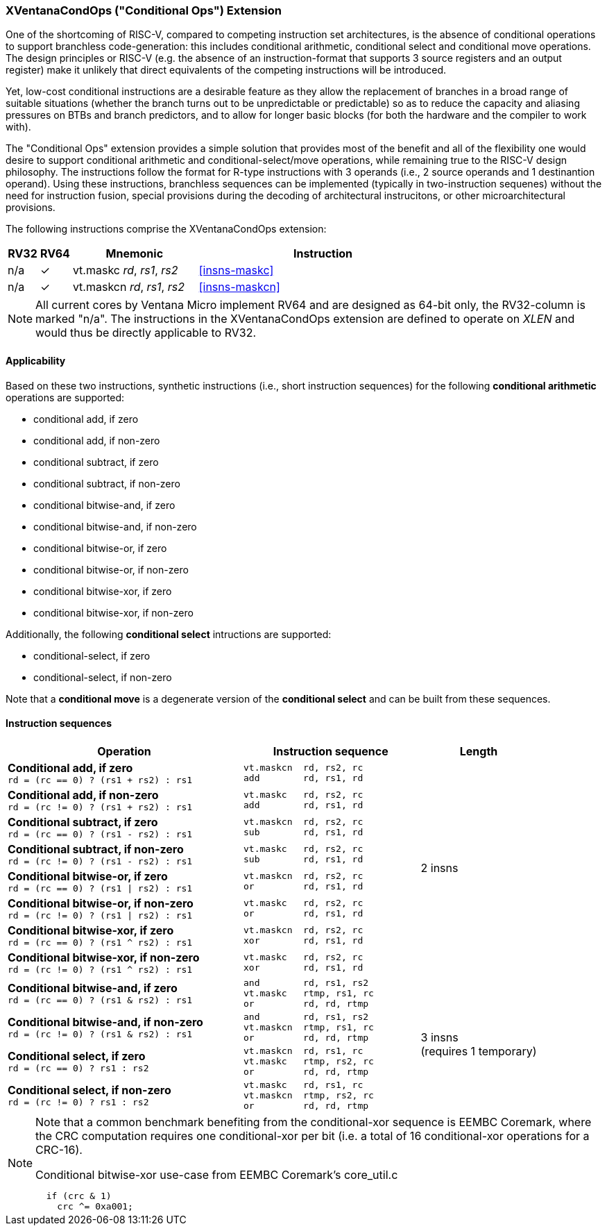 [#xventanacondops,reftext="XVentanaCondOps"]
=== XVentanaCondOps ("Conditional Ops") Extension

One of the shortcoming of RISC-V, compared to competing instruction set architectures, is the absence of conditional operations to support branchless code-generation: this includes conditional arithmetic, conditional select and conditional move operations.
The design principles or RISC-V (e.g. the absence of an instruction-format that supports 3 source registers and an output register) make it unlikely that direct equivalents of the competing instructions will be introduced.

Yet, low-cost conditional instructions are a desirable feature as they allow the replacement of branches in a broad range of suitable situations (whether the branch turns out to be unpredictable or predictable) so as to reduce the capacity and aliasing pressures on BTBs and branch predictors, and to allow for longer basic blocks (for both the hardware and the compiler to work with).

The "Conditional Ops" extension provides a simple solution that provides most of the benefit and all of the flexibility one would desire to support conditional arithmetic and conditional-select/move operations, while remaining true to the RISC-V design philosophy.
The instructions follow the format for R-type instructions with 3 operands (i.e., 2 source operands and 1 destinantion operand).
Using these instructions, branchless sequences can be implemented (typically in two-instruction sequenes) without the need for instruction fusion, special provisions during the decoding of architectural instrucitons, or other microarchitectural provisions.

The following instructions comprise the XVentanaCondOps extension:

[%header,cols="^1,^1,4,8"]
|===
|RV32
|RV64
|Mnemonic
|Instruction

|n/a
|&#10003;
|vt.maskc _rd_, _rs1_, _rs2_
|<<#insns-maskc>>

|n/a
|&#10003;
|vt.maskcn _rd_, _rs1_, _rs2_
|<<#insns-maskcn>>

|===

NOTE: All current cores by Ventana Micro implement RV64 and are designed as 64-bit only, the RV32-column is marked "n/a".
The instructions in the XVentanaCondOps extension are defined to operate on _XLEN_ and would thus be directly applicable to RV32.

==== Applicability

Based on these two instructions, synthetic instructions (i.e., short instruction sequences) for the following *conditional arithmetic* operations are supported:

* conditional add, if zero
* conditional add, if non-zero
* conditional subtract, if zero
* conditional subtract, if non-zero
* conditional bitwise-and, if zero
* conditional bitwise-and, if non-zero
* conditional bitwise-or, if zero
* conditional bitwise-or, if non-zero
* conditional bitwise-xor, if zero
* conditional bitwise-xor, if non-zero

Additionally, the following *conditional select* intructions are supported:

* conditional-select, if zero
* conditional-select, if non-zero

Note that a *conditional move* is a degenerate version of the *conditional select* and can be built from these sequences.

==== Instruction sequences

[%header,cols="4,.^3l,^2"]
|===
|Operation
|Instruction sequence
|Length

|*Conditional add, if zero* +
`rd = (rc == 0) ? (rs1 + rs2) : rs1`
|vt.maskcn  rd, rs2, rc
add        rd, rs1, rd
.8+.^|2 insns

|*Conditional add, if non-zero* +
`rd = (rc != 0) ? (rs1 + rs2) : rs1`
|vt.maskc   rd, rs2, rc
add        rd, rs1, rd

|*Conditional subtract, if zero* +
`rd = (rc == 0) ? (rs1 - rs2) : rs1`
|vt.maskcn  rd, rs2, rc
sub        rd, rs1, rd

|*Conditional subtract, if non-zero* +
`rd = (rc != 0) ? (rs1 - rs2) : rs1`
|vt.maskc   rd, rs2, rc
sub        rd, rs1, rd

|*Conditional bitwise-or, if zero* +
`rd = (rc == 0) ? (rs1 \| rs2) : rs1`
|vt.maskcn  rd, rs2, rc
or         rd, rs1, rd

|*Conditional bitwise-or, if non-zero* +
`rd = (rc != 0) ? (rs1 \| rs2) : rs1`
|vt.maskc   rd, rs2, rc
or         rd, rs1, rd

|*Conditional bitwise-xor, if zero* +
`rd = (rc == 0) ? (rs1 ^ rs2) : rs1`
|vt.maskcn  rd, rs2, rc
xor        rd, rs1, rd

|*Conditional bitwise-xor, if non-zero* +
`rd = (rc != 0) ? (rs1 ^ rs2) : rs1`
|vt.maskc   rd, rs2, rc
xor        rd, rs1, rd

|*Conditional bitwise-and, if zero* +
`rd = (rc == 0) ? (rs1 & rs2) : rs1`
|and        rd, rs1, rs2
vt.maskc   rtmp, rs1, rc
or         rd, rd, rtmp
.4+.^|3 insns +
(requires 1 temporary)

|*Conditional bitwise-and, if non-zero* +
`rd = (rc != 0) ? (rs1 & rs2) : rs1`
|and        rd, rs1, rs2
vt.maskcn  rtmp, rs1, rc
or         rd, rd, rtmp

|*Conditional select, if zero* +
`rd = (rc == 0) ? rs1 : rs2`
|vt.maskcn  rd, rs1, rc
vt.maskc   rtmp, rs2, rc
or         rd, rd, rtmp

|*Conditional select, if non-zero* +
`rd = (rc != 0) ? rs1 : rs2`
|vt.maskc   rd, rs1, rc
vt.maskcn  rtmp, rs2, rc
or         rd, rd, rtmp

|===

[NOTE]
====
Note that a common benchmark benefiting from the conditional-xor sequence is EEMBC Coremark, where the CRC computation requires one conditional-xor per bit (i.e. a total of 16 conditional-xor operations for a CRC-16).

.Conditional bitwise-xor use-case from EEMBC Coremark's core_util.c
[source,c]
--
  if (crc & 1)
    crc ^= 0xa001; 
--
====